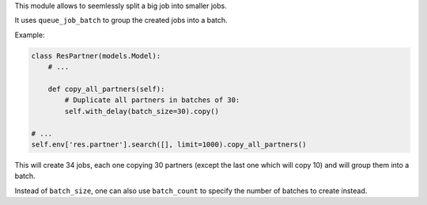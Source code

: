 This module allows to seemlessly split a big job into smaller jobs.

It uses ``queue_job_batch`` to group the created jobs into a batch.

Example:

.. code-block:: python

  class ResPartner(models.Model):
      # ...

      def copy_all_partners(self):
          # Duplicate all partners in batches of 30:
          self.with_delay(batch_size=30).copy()

  # ...
  self.env['res.partner'].search([], limit=1000).copy_all_partners()

This will create 34 jobs, each one copying 30 partners (except the last one which will copy 10) and will group them into a batch.

Instead of ``batch_size``, one can also use ``batch_count`` to specify the number of batches to create instead.
